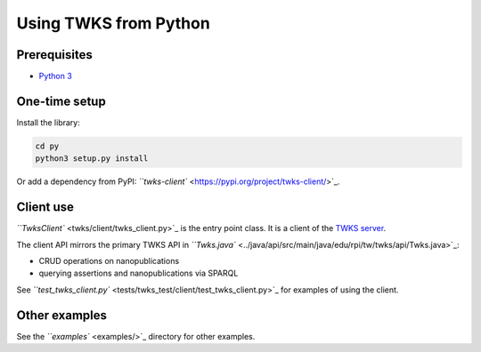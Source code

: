 .. _py:

Using TWKS from Python
======================

Prerequisites
-------------

* `Python 3 <https://www.python.org/>`_

One-time setup
--------------

Install the library:

.. code-block::

   cd py
   python3 setup.py install


Or add a dependency from PyPI: `\ ``twks-client`` <https://pypi.org/project/twks-client/>`_.


.. _py-client:

Client use
----------

`\ ``TwksClient`` <twks/client/twks_client.py>`_ is the entry point class. It is a client of the `TWKS server <../docker/README.md>`_.

The client API mirrors the primary TWKS API in `\ ``Twks.java`` <../java/api/src/main/java/edu/rpi/tw/twks/api/Twks.java>`_\ :


* CRUD operations on nanopublications
* querying assertions and nanopublications via SPARQL

See `\ ``test_twks_client.py`` <tests/twks_test/client/test_twks_client.py>`_ for examples of using the client.

Other examples
--------------

See the `\ ``examples`` <examples/>`_ directory for other examples.
